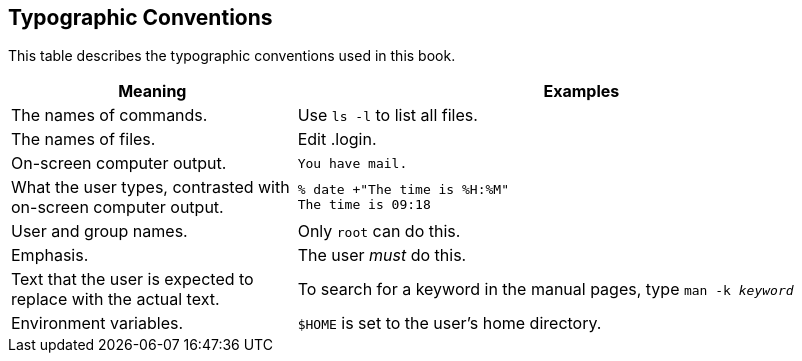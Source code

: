 == Typographic Conventions

This table describes the typographic conventions used in this book.

[.informaltable]
[cols="1,2", frame="none", options="header"]
|===
| Meaning
| Examples


|The names of commands.
|Use `ls -l` to list all files.

|The names of files.
|Edit [.filename]#.login#.

|On-screen computer output.
a|

[source,shell]
....
You have mail.
....


|What the user types, contrasted with on-screen computer output.
a|

[source,shell]
....
% date +"The time is %H:%M"
The time is 09:18
....

|User and group names.
|Only `root` can do this.

|Emphasis.
|The user _must_ do this.

|Text that the user is expected to replace with the actual text.
|To search for a keyword in the manual pages, type `man -k _keyword_`

|Environment variables.
|`$HOME` is set to the user's home directory.
|===
